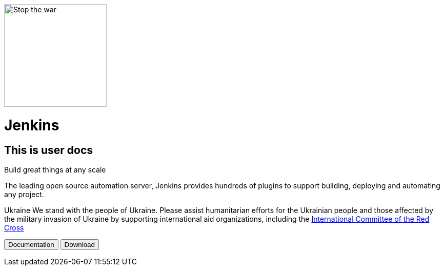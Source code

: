 image::https://raw.githubusercontent.com/jenkins-infra/jenkins.io/d64ddebd0a7d02772c10a77f1f4890b93b6961e7/content/images/logos/jenkins/Jenkins-stop-the-war.svg["Stop the war",200px,float=left]
= Jenkins

== This is user docs

Build great things at any scale

The leading open source automation server, Jenkins provides hundreds of plugins to support building, deploying and automating any project.

Ukraine We stand with the people of Ukraine. Please assist humanitarian efforts for the Ukrainian people and those affected by the military invasion of Ukraine by supporting international aid organizations, including the 
link:https://www.icrc.org/[International Committee of the Red Cross]

+++
<button>Documentation</button> <button>Download</button>
+++

